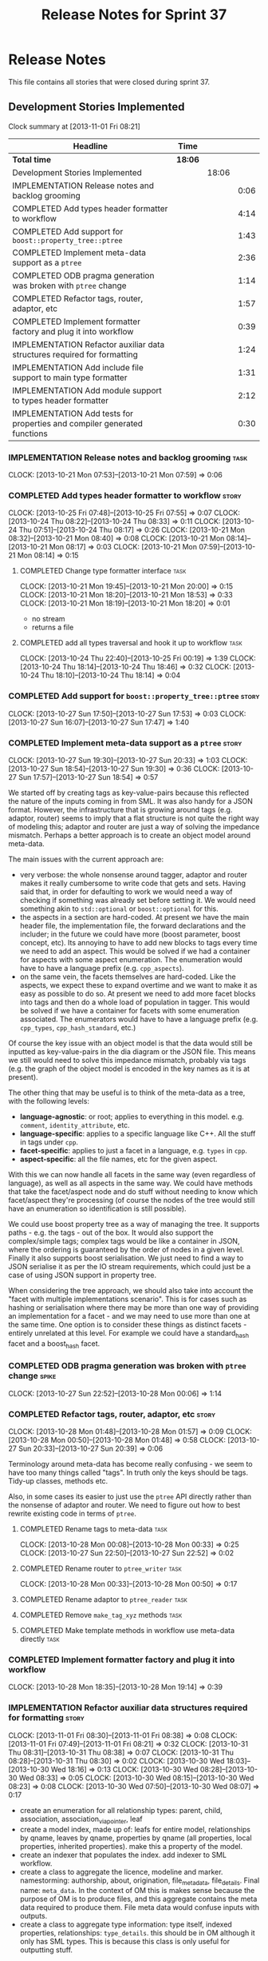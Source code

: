 #+title: Release Notes for Sprint 37
#+options: date:nil toc:nil author:nil num:nil
#+todo: ANALYSIS IMPLEMENTATION TESTING | COMPLETED CANCELLED
#+tags: story(s) epic(e) task(t) note(n) spike(p)

* Release Notes

This file contains all stories that were closed during sprint 37.

** Development Stories Implemented

#+begin: clocktable :maxlevel 3 :scope subtree
Clock summary at [2013-11-01 Fri 08:21]

| Headline                                                                 | Time    |       |      |
|--------------------------------------------------------------------------+---------+-------+------|
| *Total time*                                                             | *18:06* |       |      |
|--------------------------------------------------------------------------+---------+-------+------|
| Development Stories Implemented                                          |         | 18:06 |      |
| IMPLEMENTATION Release notes and backlog grooming                        |         |       | 0:06 |
| COMPLETED Add types header formatter to workflow                         |         |       | 4:14 |
| COMPLETED Add support for =boost::property_tree::ptree=                  |         |       | 1:43 |
| COMPLETED Implement meta-data support as a =ptree=                       |         |       | 2:36 |
| COMPLETED ODB pragma generation was broken with =ptree= change           |         |       | 1:14 |
| COMPLETED Refactor tags, router, adaptor, etc                            |         |       | 1:57 |
| COMPLETED Implement formatter factory and plug it into workflow          |         |       | 0:39 |
| IMPLEMENTATION Refactor auxiliar data structures required for formatting |         |       | 1:24 |
| IMPLEMENTATION Add include file support to main type formatter           |         |       | 1:31 |
| IMPLEMENTATION Add module support to types header formatter              |         |       | 2:12 |
| IMPLEMENTATION Add tests for properties and compiler generated functions |         |       | 0:30 |
#+end:

*** IMPLEMENTATION Release notes and backlog grooming                  :task:
    CLOCK: [2013-10-21 Mon 07:53]--[2013-10-21 Mon 07:59] =>  0:06

*** COMPLETED Add types header formatter to workflow                  :story:
    CLOSED: [2013-10-24 Thu 20:28]
    CLOCK: [2013-10-25 Fri 07:48]--[2013-10-25 Fri 07:55] =>  0:07
    CLOCK: [2013-10-24 Thu 08:22]--[2013-10-24 Thu 08:33] =>  0:11
    CLOCK: [2013-10-24 Thu 07:51]--[2013-10-24 Thu 08:17] =>  0:26
    CLOCK: [2013-10-21 Mon 08:32]--[2013-10-21 Mon 08:40] =>  0:08
    CLOCK: [2013-10-21 Mon 08:14]--[2013-10-21 Mon 08:17] =>  0:03
    CLOCK: [2013-10-21 Mon 07:59]--[2013-10-21 Mon 08:14] =>  0:15

**** COMPLETED Change type formatter interface                         :task:
     CLOSED: [2013-10-21 Mon 20:44]
     CLOCK: [2013-10-21 Mon 19:45]--[2013-10-21 Mon 20:00] =>  0:15
     CLOCK: [2013-10-21 Mon 18:20]--[2013-10-21 Mon 18:53] =>  0:33
     CLOCK: [2013-10-21 Mon 18:19]--[2013-10-21 Mon 18:20] =>  0:01

- no stream
- returns a file

**** COMPLETED add all types traversal and hook it up to workflow      :task:
     CLOSED: [2013-10-25 Fri 00:19]
     CLOCK: [2013-10-24 Thu 22:40]--[2013-10-25 Fri 00:19] =>  1:39
     CLOCK: [2013-10-24 Thu 18:14]--[2013-10-24 Thu 18:46] =>  0:32
     CLOCK: [2013-10-24 Thu 18:10]--[2013-10-24 Thu 18:14] =>  0:04

*** COMPLETED Add support for =boost::property_tree::ptree=           :story:
    CLOSED: [2013-10-27 Sun 17:53]
    CLOCK: [2013-10-27 Sun 17:50]--[2013-10-27 Sun 17:53] =>  0:03
    CLOCK: [2013-10-27 Sun 16:07]--[2013-10-27 Sun 17:47] =>  1:40

*** COMPLETED Implement meta-data support as a =ptree=                :story:
    CLOSED: [2013-10-27 Sun 20:33]
    CLOCK: [2013-10-27 Sun 19:30]--[2013-10-27 Sun 20:33] =>  1:03
    CLOCK: [2013-10-27 Sun 18:54]--[2013-10-27 Sun 19:30] =>  0:36
    CLOCK: [2013-10-27 Sun 17:57]--[2013-10-27 Sun 18:54] =>  0:57

We started off by creating tags as key-value-pairs because this
reflected the nature of the inputs coming in from SML. It was also
handy for a JSON format. However, the infrastructure that is growing
around tags (e.g. adaptor, router) seems to imply that a flat
structure is not quite the right way of modeling this; adaptor and
router are just a way of solving the impedance mismatch. Perhaps a
better approach is to create an object model around meta-data.

The main issues with the current approach are:

- very verbose: the whole nonsense around tagger, adaptor and router
  makes it really cumbersome to write code that gets and sets. Having
  said that, in order for defaulting to work we would need a way of
  checking if something was already set before setting it. We would
  need something akin to =std::optional= or =boost::optional= for
  this.
- the aspects in a section are hard-coded. At present we have the main
  header file, the implementation file, the forward declarations and
  the includer; in the future we could have more (boost parameter,
  boost concept, etc). Its annoying to have to add new blocks to tags
  every time we need to add an aspect. This would be solved if we had
  a container for aspects with some aspect enumeration. The
  enumeration would have to have a language prefix
  (e.g. =cpp_aspects=).
- on the same vein, the facets themselves are hard-coded. Like the
  aspects, we expect these to expand overtime and we want to make it
  as easy as possible to do so. At present we need to add more facet
  blocks into tags and then do a whole load of population in
  tagger. This would be solved if we have a container for facets with
  some enumeration associated. The enumerators would have to have a
  language prefix (e.g. =cpp_types=, =cpp_hash_standard=, etc.)

Of course the key issue with an object model is that the data would
still be inputted as key-value-pairs in the dia diagram or the JSON
file. This means we still would need to solve this impedance mismatch,
probably via tags (e.g. the graph of the object model is encoded in
the key names as it is at present).

The other thing that may be useful is to think of the meta-data as a
tree, with the following levels:

- *language-agnostic*: or root; applies to everything in this
  model. e.g. =comment=, =identity_attribute=, etc.
- *language-specific*: applies to a specific language like C++. All
  the stuff in tags under =cpp=.
- *facet-specific*: applies to just a facet in a language,
  e.g. =types= in =cpp=.
- *aspect-specific*: all the file names, etc for the given aspect.

With this we can now handle all facets in the same way (even
regardless of language), as well as all aspects in the same way. We
could have methods that take the facet/aspect node and do stuff
without needing to know which facet/aspect they're processing (of
course the nodes of the tree would still have an enumeration so
identification is still possible).

We could use boost property tree as a way of managing the tree. It
supports paths - e.g. the tags - out of the box. It would also support
the complex/simple tags; complex tags would be like a container in
JSON, where the ordering is guaranteed by the order of nodes in a
given level. Finally it also supports boost serialisation. We just
need to find a way to JSON serialise it as per the IO stream
requirements, which could just be a case of using JSON support in
property tree.

When considering the tree approach, we should also take into account
the "facet with multiple implementations scenario". This is for cases
such as hashing or serialisation where there may be more than one way
of providing an implementation for a facet - and we may need to use
more than one at the same time. One option is to consider these things
as distinct facets - entirely unrelated at this level. For example we
could have a standard_hash facet and a boost_hash facet.

*** COMPLETED ODB pragma generation was broken with =ptree= change    :spike:
    CLOSED: [2013-10-28 Mon 00:06]
    CLOCK: [2013-10-27 Sun 22:52]--[2013-10-28 Mon 00:06] =>  1:14

*** COMPLETED Refactor tags, router, adaptor, etc                     :story:
    CLOSED: [2013-10-28 Mon 01:57]
    CLOCK: [2013-10-28 Mon 01:48]--[2013-10-28 Mon 01:57] =>  0:09
    CLOCK: [2013-10-28 Mon 00:50]--[2013-10-28 Mon 01:48] =>  0:58
    CLOCK: [2013-10-27 Sun 20:33]--[2013-10-27 Sun 20:39] =>  0:06

Terminology around meta-data has become really confusing - we seem to
have too many things called "tags". In truth only the keys should be
tags. Tidy-up classes, methods etc.

Also, in some cases its easier to just use the =ptree= API directly
rather than the nonsense of adaptor and router. We need to figure out
how to best rewrite existing code in terms of =ptree=.

**** COMPLETED Rename tags to meta-data                                :task:
     CLOSED: [2013-10-28 Mon 00:33]
     CLOCK: [2013-10-28 Mon 00:08]--[2013-10-28 Mon 00:33] =>  0:25
     CLOCK: [2013-10-27 Sun 22:50]--[2013-10-27 Sun 22:52] =>  0:02

**** COMPLETED Rename router to =ptree_writer=                         :task:
     CLOSED: [2013-10-28 Mon 01:48]
     CLOCK: [2013-10-28 Mon 00:33]--[2013-10-28 Mon 00:50] =>  0:17

**** COMPLETED Rename adaptor to =ptree_reader=                        :task:
     CLOSED: [2013-10-28 Mon 01:48]
**** COMPLETED Remove =make_tag_xyz= methods                           :task:
     CLOSED: [2013-10-28 Mon 01:48]
**** COMPLETED Make template methods in workflow use meta-data directly :task:
     CLOSED: [2013-10-28 Mon 01:48]

*** COMPLETED Implement formatter factory and plug it into workflow
    CLOSED: [2013-10-28 Mon 19:15]
    CLOCK: [2013-10-28 Mon 18:35]--[2013-10-28 Mon 19:14] =>  0:39

*** IMPLEMENTATION Refactor auxiliar data structures required for formatting :story:
    CLOCK: [2013-11-01 Fri 08:30]--[2013-11-01 Fri 08:38] =>  0:08
    CLOCK: [2013-11-01 Fri 07:49]--[2013-11-01 Fri 08:21] =>  0:32
    CLOCK: [2013-10-31 Thu 08:31]--[2013-10-31 Thu 08:38] =>  0:07
    CLOCK: [2013-10-31 Thu 08:28]--[2013-10-31 Thu 08:30] =>  0:02
    CLOCK: [2013-10-30 Wed 18:03]--[2013-10-30 Wed 18:16] =>  0:13
    CLOCK: [2013-10-30 Wed 08:28]--[2013-10-30 Wed 08:33] =>  0:05
    CLOCK: [2013-10-30 Wed 08:15]--[2013-10-30 Wed 08:23] =>  0:08
    CLOCK: [2013-10-30 Wed 07:50]--[2013-10-30 Wed 08:07] =>  0:17

- create an enumeration for all relationship types: parent, child,
  association, association_via_pointer, leaf
- create a model index, made up of: leafs for entire model,
  relationships by qname, leaves by qname, properties by qname (all
  properties, local properties, inherited properties). make this a
  property of the model.
- create an indexer that populates the index. add indexer to SML
  workflow.
- create a class to aggregate the licence, modeline and
  marker. namestorming: authorship, about, origination,
  file_meta_data, file_details. Final name: =meta_data=. In the
  context of OM this is makes sense because the purpose of OM is to
  produce files, and this aggregate contains the meta data required to
  produce them. File meta data would confuse inputs with outputs.
- create a class to aggregate type information: type itself, indexed
  properties, relationships: =type_details=. this should be in OM
  although it only has SML types. This is because this class is only
  useful for outputting stuff.

**** Create the =om::meta_data= class and update code to use it        :task:

*** IMPLEMENTATION Add include file support to main type formatter    :story:
    CLOCK: [2013-10-28 Mon 21:05]--[2013-10-28 Mon 21:40] =>  0:35
    CLOCK: [2013-10-28 Mon 20:09]--[2013-10-28 Mon 21:05] =>  0:56

*** IMPLEMENTATION Add module support to types header formatter       :story:
**** Add test for module in model
**** COMPLETED Generic module support                                  :task:
     CLOSED: [2013-10-27 Sun 11:33]
     CLOCK: [2013-10-27 Sun 09:39]--[2013-10-27 Sun 11:32] =>  1:53

**** COMPLETED Support model as a module                               :task:
     CLOSED: [2013-10-27 Sun 11:33]
     CLOCK: [2013-10-27 Sun 09:20]--[2013-10-27 Sun 09:39] =>  0:19

*** IMPLEMENTATION Add tests for properties and compiler generated functions :story:
    CLOCK: [2013-10-25 Fri 08:27]--[2013-10-25 Fri 08:35] =>  0:08
    CLOCK: [2013-10-25 Fri 07:56]--[2013-10-25 Fri 08:18] =>  0:22

*** Add tests for tagging of abstract objects                         :story:

** Deprecated Development Stories
